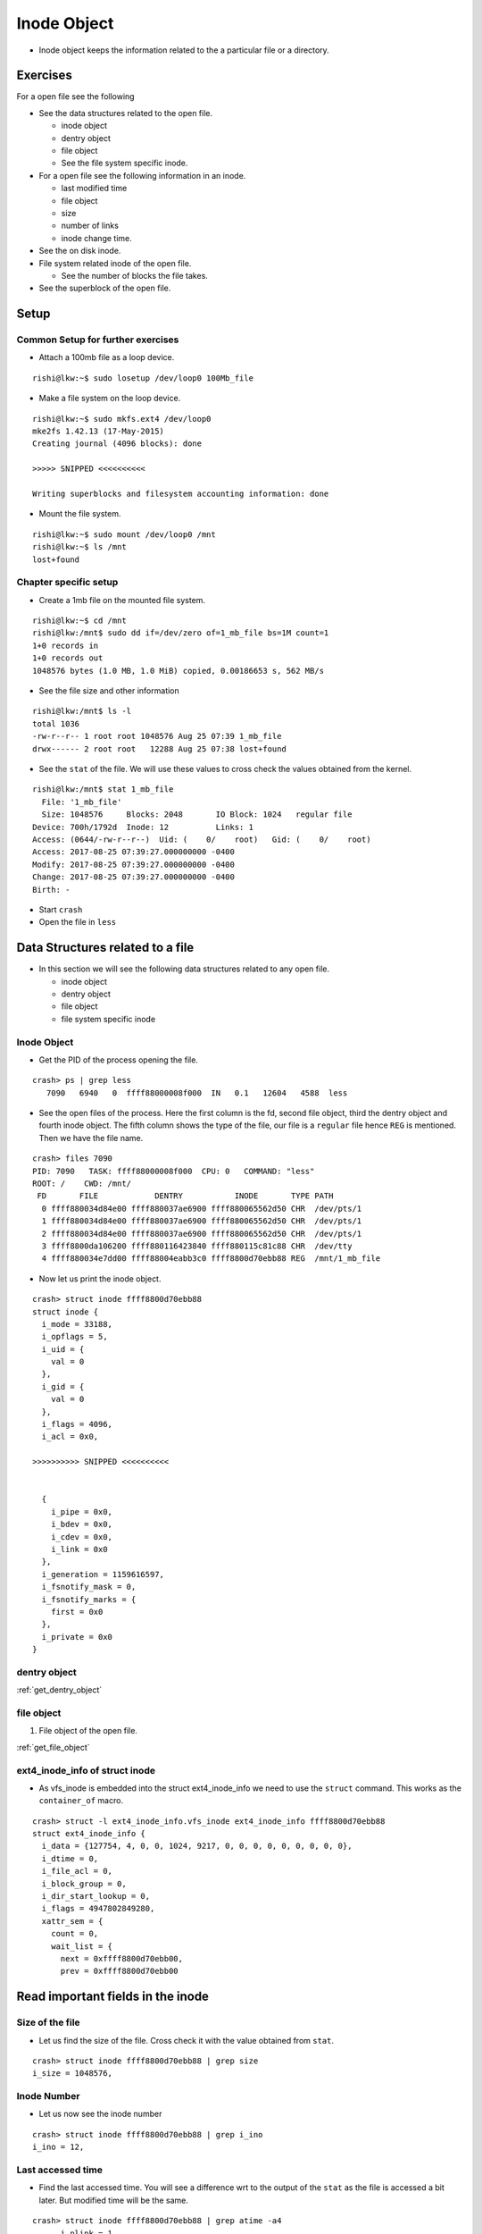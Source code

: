 ############
Inode Object
############

*   Inode object keeps the information related to the a particular file or a
    directory.

Exercises
=========

For a open file see the following

*   See the data structures related to the open file.

    *   inode object
    *   dentry object
    *   file object
    *   See the file system specific inode.

*   For a open file see the following information in an inode.

    *   last modified time
    *   file object
    *   size
    *   number of links
    *   inode change time.

*   See the on disk inode.

*   File system related inode of the open file.

    *   See the number of blocks the file takes.

*   See the superblock of the open file.

Setup
=====

Common Setup for further exercises
-----------------------------------

*   Attach a 100mb file as a loop device.

::

    rishi@lkw:~$ sudo losetup /dev/loop0 100Mb_file

*   Make a file system on the loop device.

::

    rishi@lkw:~$ sudo mkfs.ext4 /dev/loop0
    mke2fs 1.42.13 (17-May-2015)
    Creating journal (4096 blocks): done

    >>>>> SNIPPED <<<<<<<<<<

    Writing superblocks and filesystem accounting information: done


*   Mount the file system.

::

    rishi@lkw:~$ sudo mount /dev/loop0 /mnt
    rishi@lkw:~$ ls /mnt
    lost+found


Chapter specific setup
----------------------

*   Create a 1mb file on the mounted file system.

::

    rishi@lkw:~$ cd /mnt
    rishi@lkw:/mnt$ sudo dd if=/dev/zero of=1_mb_file bs=1M count=1
    1+0 records in
    1+0 records out
    1048576 bytes (1.0 MB, 1.0 MiB) copied, 0.00186653 s, 562 MB/s

*   See the file size and other information

::

    rishi@lkw:/mnt$ ls -l
    total 1036
    -rw-r--r-- 1 root root 1048576 Aug 25 07:39 1_mb_file
    drwx------ 2 root root   12288 Aug 25 07:38 lost+found


*   See the ``stat`` of the file. We will use these values to cross check the values obtained from the kernel.

::

    rishi@lkw:/mnt$ stat 1_mb_file
      File: '1_mb_file'
      Size: 1048576     Blocks: 2048       IO Block: 1024   regular file
    Device: 700h/1792d  Inode: 12          Links: 1
    Access: (0644/-rw-r--r--)  Uid: (    0/    root)   Gid: (    0/    root)
    Access: 2017-08-25 07:39:27.000000000 -0400
    Modify: 2017-08-25 07:39:27.000000000 -0400
    Change: 2017-08-25 07:39:27.000000000 -0400
    Birth: -

*   Start ``crash``

*   Open the file in ``less``


Data Structures related to a file
==================================

*   In this section we will see the following data structures related to any open file.

    *   inode object
    *   dentry object
    *   file object
    *   file system specific inode

Inode Object
------------

*   Get the PID of the process opening the file.

::

    crash> ps | grep less
       7090   6940   0  ffff88000008f000  IN   0.1   12604   4588  less

*   See the open files of the process. Here the first column is the fd, second file object, third the dentry object and fourth inode object. The fifth column shows the type of the file, our file is a ``regular`` file hence ``REG`` is mentioned. Then we have the file name.

::

    crash> files 7090
    PID: 7090   TASK: ffff88000008f000  CPU: 0   COMMAND: "less"
    ROOT: /    CWD: /mnt/
     FD       FILE            DENTRY           INODE       TYPE PATH
      0 ffff880034d84e00 ffff880037ae6900 ffff880065562d50 CHR  /dev/pts/1
      1 ffff880034d84e00 ffff880037ae6900 ffff880065562d50 CHR  /dev/pts/1
      2 ffff880034d84e00 ffff880037ae6900 ffff880065562d50 CHR  /dev/pts/1
      3 ffff8800da106200 ffff880116423840 ffff880115c81c88 CHR  /dev/tty
      4 ffff880034e7dd00 ffff88004eabb3c0 ffff8800d70ebb88 REG  /mnt/1_mb_file

*   Now let us print the inode object.

::

    crash> struct inode ffff8800d70ebb88
    struct inode {
      i_mode = 33188,
      i_opflags = 5,
      i_uid = {
        val = 0
      },
      i_gid = {
        val = 0
      },
      i_flags = 4096,
      i_acl = 0x0,

    >>>>>>>>>> SNIPPED <<<<<<<<<<


      {
        i_pipe = 0x0,
        i_bdev = 0x0,
        i_cdev = 0x0,
        i_link = 0x0
      },
      i_generation = 1159616597,
      i_fsnotify_mask = 0,
      i_fsnotify_marks = {
        first = 0x0
      },
      i_private = 0x0
    }

dentry object
--------------

:ref:`get_dentry_object`


file object
-----------

#.  File object of the open file.

:ref:`get_file_object`

ext4_inode_info of struct inode
-------------------------------

*   As vfs_inode is embedded into the struct ext4_inode_info we need to use the ``struct`` command. This works as the ``container_of`` macro.

::

    crash> struct -l ext4_inode_info.vfs_inode ext4_inode_info ffff8800d70ebb88
    struct ext4_inode_info {
      i_data = {127754, 4, 0, 0, 1024, 9217, 0, 0, 0, 0, 0, 0, 0, 0, 0},
      i_dtime = 0,
      i_file_acl = 0,
      i_block_group = 0,
      i_dir_start_lookup = 0,
      i_flags = 4947802849280,
      xattr_sem = {
        count = 0,
        wait_list = {
          next = 0xffff8800d70ebb00,
          prev = 0xffff8800d70ebb00

Read important fields in the inode
==================================

Size of the file
----------------

*   Let us find the size of the file. Cross check it with the value obtained from ``stat``.

::

    crash> struct inode ffff8800d70ebb88 | grep size
    i_size = 1048576,


Inode Number
-------------

*   Let us now see the inode number

::

    crash> struct inode ffff8800d70ebb88 | grep i_ino
    i_ino = 12,

Last accessed time
-------------------

*   Find the last accessed time. You will see a difference wrt to the output of the ``stat`` as the file is accessed a bit later. But modified time will be the same.

::

    crash> struct inode ffff8800d70ebb88 | grep atime -a4
        __i_nlink = 1
      },
      i_rdev = 0,
      i_size = 1048576,
      i_atime = {
        tv_sec = 1503662304, <<<<<<<<<<<
        tv_nsec = 0
      },
      i_mtime =


* let us convert the time in epoch to date.

::

    date -d @1503662304
    Fri Aug 25 07:58:24 EDT 2017

::

    crash> struct inode ffff8800d70ebb88 | grep mtime -a4

      i_atime = {
        tv_sec = 1503662304,
        tv_nsec = 0
      },
      i_mtime = {
        tv_sec = 1503661167, <<<<<<<<<<<<
        tv_nsec = 0
      },
      i_ctime = {

*   Let us convert the epoch into the date.

::

    rishi@lkw:~$ date -d @1503661167
    Fri Aug 25 07:39:27 EDT 2017



    Modify: 2017-08-25 07:39:27.000000000 -0400

Links to a file
---------------

*   Let us see the number of links.


*   Let us now create some links to the file and see the ``struct inode``.

::

    rishi@lkw:/mnt$ sudo ln 1_mb_file another_link
    [sudo] password for rishi:
    rishi@lkw:/mnt$ sudo ln 1_mb_file another_link2
    rishi@lkw:/mnt$ sudo ln 1_mb_file another_link3
    rishi@lkw:/mnt$ sudo ln 1_mb_file another_link4
    rishi@lkw:/mnt$ sudo ln 1_mb_file another_link5

*   See the number of links in the ``stat`` command.

::

    rishi@lkw:/mnt$ stat 1_mb_file
      File: '1_mb_file'
      Size: 1048576     Blocks: 2048       IO Block: 1024   regular file
    Device: 700h/1792d  Inode: 12          Links: 6
    Access: (0644/-rw-r--r--)  Uid: (    0/    root)   Gid: (    0/    root)
    Access: 2017-08-25 07:58:24.000000000 -0400
    Modify: 2017-08-25 07:39:27.000000000 -0400
    Change: 2017-08-25 08:23:24.000000000 -0400
     Birth: -

*   As all of them are hardlinks, the inode numbers are same.

::

    rishi@lkw:/mnt$ ls -li
    total 6156
    12 -rw-r--r-- 6 root root 1048576 Aug 25 07:39 1_mb_file
    12 -rw-r--r-- 6 root root 1048576 Aug 25 07:39 another_link
    12 -rw-r--r-- 6 root root 1048576 Aug 25 07:39 another_link2
    12 -rw-r--r-- 6 root root 1048576 Aug 25 07:39 another_link3
    12 -rw-r--r-- 6 root root 1048576 Aug 25 07:39 another_link4
    12 -rw-r--r-- 6 root root 1048576 Aug 25 07:39 another_link5
    11 drwx------ 2 root root   12288 Aug 25 07:38 lost+found
    rishi@lkw:/mnt$

*   Check the number of links in the ``crash`` tool. It is now 6.

::

    crash> struct inode ffff8800d70ebb88 | grep link
        i_nlink = 6,
        __i_nlink = 6
        i_link = 0x0
    crash>
